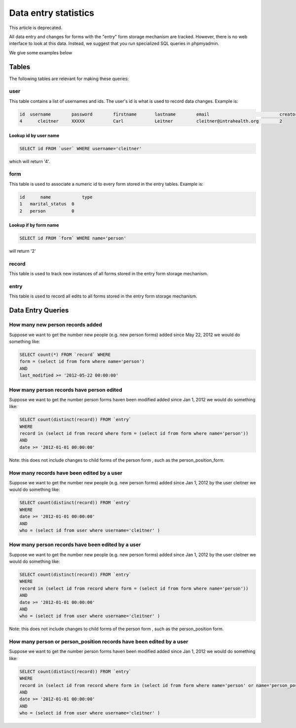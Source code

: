Data entry statistics
=====================

This article is deprecated.

All data entry and changes for forms with the "entry" form storage mechanism are tracked.  However, there is no web interface to look at this data.  Instead, we suggest that you run specialized SQL queries in phpmyadmin.  

We give some examples below

Tables
^^^^^^
The following tables are relevant for making these queries:

user
~~~~
This table contains a list of usernames and ids.  The user's id is what is used to record data changes.  Example is:

.. code-block::

    id 	username 	password 	firstname 	lastname 	email 	                        creator
    4      cleitner 	XXXXX 	        Carl 	        Leitner 	cleitner@intrahealth.org 	2
    

Lookup id by user name
----------------------

.. code-block:: sql

    SELECT id FROM `user` WHERE username='cleitner'
    

which will return '4'.

form
~~~~
This table is used to associate a numeric id to every form stored in the entry tables.  Example is:

.. code-block::

    id      name            type
    1 	marital_status 	0
    2 	person 	        0
    

Lookup if by form name
----------------------

.. code-block:: sql

    SELECT id FROM `form` WHERE name='person'
    

will return '2'

record
~~~~~~
This table is used to track new instances of all forms stored in the entry form storage mechanism.

entry
~~~~~
This table is used to record all edits to all forms stored in the entry form storage mechanism.

Data Entry Queries
^^^^^^^^^^^^^^^^^^

How many new person records added
~~~~~~~~~~~~~~~~~~~~~~~~~~~~~~~~~
Suppose we want to get the number new people (e.g. new person forms)  added since May 22, 2012 we would do something like:

.. code-block:: sql

    SELECT count(*) FROM `record` WHERE 
    form = (select id from form where name='person')
    AND
    last_modified >= '2012-05-22 00:00:00'
    

How many person records have person edited
~~~~~~~~~~~~~~~~~~~~~~~~~~~~~~~~~~~~~~~~~~
Suppose we want to get the number person forms haven been modified added since Jan 1, 2012 we would do something like:

.. code-block::

    SELECT count(distinct(record)) FROM `entry` 
    WHERE 
    record in (select id from record where form = (select id from form where name='person'))
    AND
    date >= '2012-01-01 00:00:00'
    

Note:  this does not include changes to child forms of the person form , such as the person_position_form.

How many records have been edited by a user
~~~~~~~~~~~~~~~~~~~~~~~~~~~~~~~~~~~~~~~~~~~
Suppose we want to get the number new people (e.g. new person forms)  added since Jan 1, 2012 by the user cleitner we would do something like:

.. code-block::

    SELECT count(distinct(record)) FROM `entry` 
    WHERE 
    date >= '2012-01-01 00:00:00'
    AND
    who = (select id from user where username='cleitner' )
    

How many person records have been edited by a user
~~~~~~~~~~~~~~~~~~~~~~~~~~~~~~~~~~~~~~~~~~~~~~~~~~
Suppose we want to get the number new people (e.g. new person forms)  added since Jan 1, 2012 by the user cleitner we would do something like:

.. code-block::

    SELECT count(distinct(record)) FROM `entry` 
    WHERE 
    record in (select id from record where form = (select id from form where name='person'))
    AND
    date >= '2012-01-01 00:00:00'
    AND
    who = (select id from user where username='cleitner' )
    

Note:  this does not include changes to child forms of the person form , such as the person_position form.

How many person or person_position records have been edited by a user
~~~~~~~~~~~~~~~~~~~~~~~~~~~~~~~~~~~~~~~~~~~~~~~~~~~~~~~~~~~~~~~~~~~~~
Suppose we want to get the number person forms haven been modified added since Jan 1, 2012 we would do something like:

.. code-block::

    SELECT count(distinct(record)) FROM `entry` 
    WHERE 
    record in (select id from record where form in (select id from form where name='person' or name='person_position'))
    AND
    date >= '2012-01-01 00:00:00'
    AND
    who = (select id from user where username='cleitner' )
    

